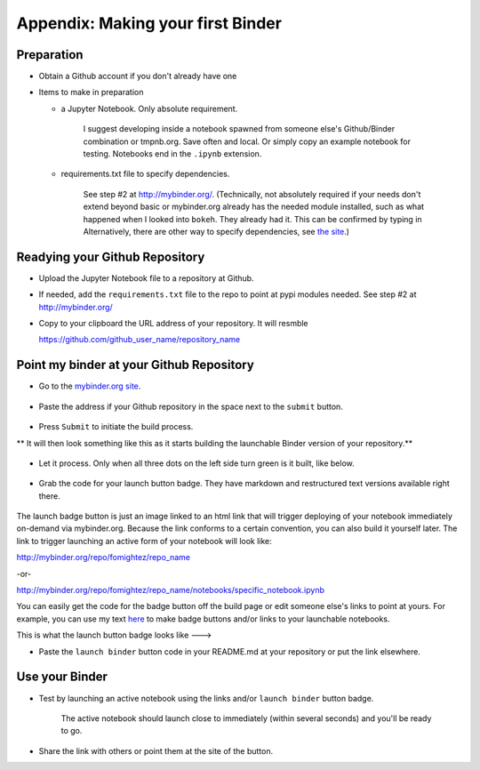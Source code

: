 .. contents::
   :depth: 3.0
..

Appendix: Making your first Binder
==================================

Preparation
-----------

-  Obtain a Github account if you don't already have one

-  Items to make in preparation

   -  a Jupyter Notebook. Only absolute requirement.

       I suggest developing inside a notebook spawned from someone
       else's Github/Binder combination or tmpnb.org. Save often and
       local. Or simply copy an example notebook for testing. Notebooks
       end in the ``.ipynb`` extension.

   -  requirements.txt file to specify dependencies.

       See step #2 at http://mybinder.org/. (Technically, not absolutely
       required if your needs don't extend beyond basic or mybinder.org
       already has the needed module installed, such as what happened
       when I looked into ``bokeh``. They already had it. This can be
       confirmed by typing in Alternatively, there are other way to
       specify dependencies, see `the site <http://mybinder.org/>`__.)

Readying your Github Repository
-------------------------------

-  Upload the Jupyter Notebook file to a repository at Github.

-  If needed, add the ``requirements.txt`` file to the repo to point at
   pypi modules needed. See step #2 at http://mybinder.org/

-  Copy to your clipboard the URL address of your repository. It will
   resmble

   https://github.com/github\_user\_name/repository\_name

Point my binder at your Github Repository
-----------------------------------------

-  Go to the `mybinder.org site <mybinder.org>`__.

.. figure:: https://raw.githubusercontent.com/fomightez/retreat16/master/images/mybinder.org%20page%20for%20making%20image.png
   :alt: The MyBinder site

-  Paste the address if your Github repository in the space next to the
   ``submit`` button.

.. figure:: https://raw.githubusercontent.com/fomightez/retreat16/master/images/mybinder.org%20page%20submit%20slot%20highlight.png
   :alt: paste next to the submit button

-  Press ``Submit`` to initiate the build process.

\*\* It will then look something like this as it starts building the
launchable Binder version of your repository.\*\*

.. figure:: https://raw.githubusercontent.com/fomightez/retreat16/master/images/binder%20being%20built.png
   :alt: building

-  Let it process. Only when all three dots on the left side turn green
   is it built, like below.

.. figure:: https://raw.githubusercontent.com/fomightez/retreat16/master/images/binder%20built.png
   :alt: when done building

-  Grab the code for your launch button badge. They have markdown and
   restructured text versions available right there.

.. figure:: https://raw.githubusercontent.com/fomightez/retreat16/master/images/grab%20badge%20code%20area%20from%20mybinder.org%20build.png
   :alt: badge code area

The launch badge button is just an image linked to an html link that
will trigger deploying of your notebook immediately on-demand via
mybinder.org. Because the link conforms to a certain convention, you can
also build it yourself later. The link to trigger launching an active
form of your notebook will look like:

http://mybinder.org/repo/fomightez/repo\_name

-or-

http://mybinder.org/repo/fomightez/repo\_name/notebooks/specific\_notebook.ipynb

You can easily get the code for the badge button off the build page or
edit someone else's links to point at yours. For example, you can use my
text `here <https://github.com/fomightez/uscad16>`__ to make badge
buttons and/or links to your launchable notebooks.

This is what the launch button badge looks like ---> |Binder|

-  Paste the ``launch binder`` button code in your README.md at your
   repository or put the link elsewhere.

Use your Binder
---------------

-  Test by launching an active notebook using the links and/or
   ``launch binder`` button badge.

    The active notebook should launch close to immediately (within
    several seconds) and you'll be ready to go.

-  Share the link with others or point them at the site of the button.

.. |Binder| image:: http://mybinder.org/badge.svg
